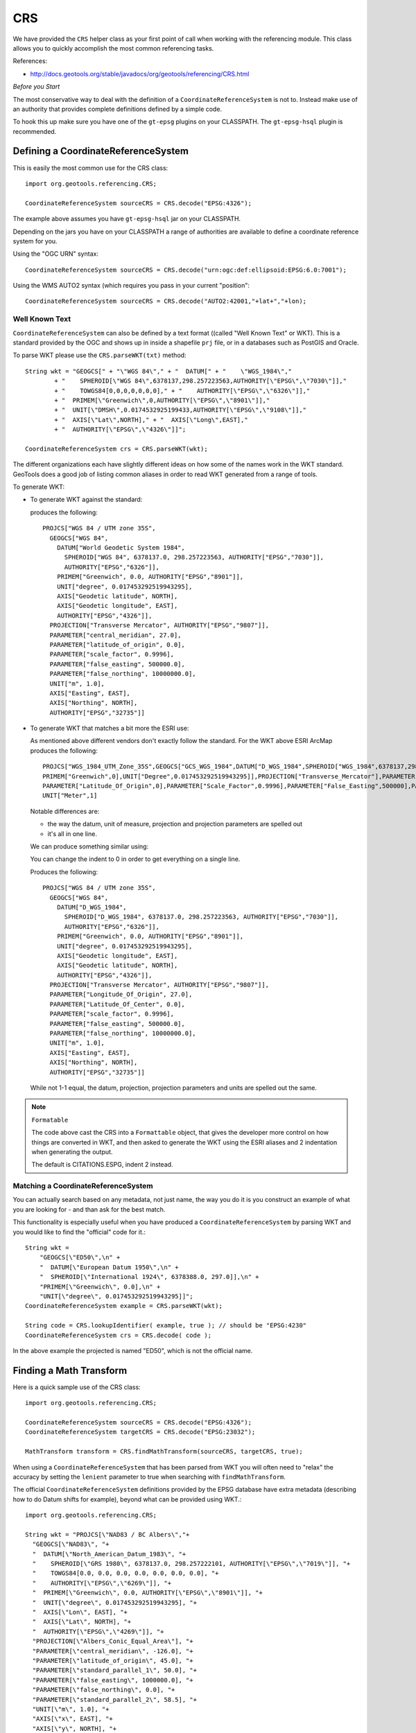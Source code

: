 CRS
---

We have provided the ``CRS`` helper class as your first point of call when working with the referencing module. This class allows you to quickly accomplish the most common referencing tasks.

References:

* http://docs.geotools.org/stable/javadocs/org/geotools/referencing/CRS.html

*Before you Start*

The most conservative way to deal with the definition of a ``CoordinateReferenceSystem`` is not
to. Instead make use of an authority that provides complete definitions defined by a simple code.

To hook this up make sure you have one of the ``gt-epsg`` plugins on your CLASSPATH. The
``gt-epsg-hsql`` plugin is recommended.

Defining a CoordinateReferenceSystem
^^^^^^^^^^^^^^^^^^^^^^^^^^^^^^^^^^^^^

This is easily the most common use for the CRS class::
  
  import org.geotools.referencing.CRS;
  
  CoordinateReferenceSystem sourceCRS = CRS.decode("EPSG:4326");

The example above assumes you have ``gt-epsg-hsql`` jar on your CLASSPATH.

Depending on the jars you have on your CLASSPATH a range of authorities are available to define a
coordinate reference system for you.

Using the "OGC URN" syntax::
  
  CoordinateReferenceSystem sourceCRS = CRS.decode("urn:ogc:def:ellipsoid:EPSG:6.0:7001");

Using the WMS AUTO2 syntax (which requires you pass in your current "position"::
  
  CoordinateReferenceSystem sourceCRS = CRS.decode("AUTO2:42001,"+lat+","+lon);

Well Known Text
'''''''''''''''

``CoordinateReferenceSystem`` can also be defined by a text format ((called "Well Known Text" or WKT). This is a standard provided by the OGC and shows up in inside a shapefile ``prj`` file, or in a databases such as PostGIS and Oracle.

To parse WKT please use the ``CRS.parseWKT(txt)`` method::
  
  String wkt = "GEOGCS[" + "\"WGS 84\"," + "  DATUM[" + "    \"WGS_1984\","
          + "    SPHEROID[\"WGS 84\",6378137,298.257223563,AUTHORITY[\"EPSG\",\"7030\"]],"
          + "    TOWGS84[0,0,0,0,0,0,0]," + "    AUTHORITY[\"EPSG\",\"6326\"]],"
          + "  PRIMEM[\"Greenwich\",0,AUTHORITY[\"EPSG\",\"8901\"]],"
          + "  UNIT[\"DMSH\",0.0174532925199433,AUTHORITY[\"EPSG\",\"9108\"]],"
          + "  AXIS[\"Lat\",NORTH]," + "  AXIS[\"Long\",EAST],"
          + "  AUTHORITY[\"EPSG\",\"4326\"]]";

  CoordinateReferenceSystem crs = CRS.parseWKT(wkt);

The different organizations each have slightly different ideas on how some of the names work in
the WKT standard. GeoTools does a good job of listing common aliases in order to read WKT
generated from a range of tools.

To generate WKT:

* To generate WKT against the standard:
    
  .. literalinclude:: /../src/main/java/org/geotools/referencing/ReferencingExamples.java
     :language: java
     :start-after: // toWKT start
     :end-before: // toWKT end
  
  produces the following::
    
    PROJCS["WGS 84 / UTM zone 35S", 
      GEOGCS["WGS 84", 
        DATUM["World Geodetic System 1984", 
          SPHEROID["WGS 84", 6378137.0, 298.257223563, AUTHORITY["EPSG","7030"]], 
          AUTHORITY["EPSG","6326"]], 
        PRIMEM["Greenwich", 0.0, AUTHORITY["EPSG","8901"]], 
        UNIT["degree", 0.017453292519943295], 
        AXIS["Geodetic latitude", NORTH], 
        AXIS["Geodetic longitude", EAST], 
        AUTHORITY["EPSG","4326"]], 
      PROJECTION["Transverse Mercator", AUTHORITY["EPSG","9807"]], 
      PARAMETER["central_meridian", 27.0], 
      PARAMETER["latitude_of_origin", 0.0], 
      PARAMETER["scale_factor", 0.9996], 
      PARAMETER["false_easting", 500000.0], 
      PARAMETER["false_northing", 10000000.0], 
      UNIT["m", 1.0], 
      AXIS["Easting", EAST], 
      AXIS["Northing", NORTH], 
      AUTHORITY["EPSG","32735"]]

* To generate WKT that matches a bit more the ESRI use:
  
  As mentioned above different vendors don't exactly follow the standard. For the WKT above
  ESRI ArcMap produces the following::
     
     PROJCS["WGS_1984_UTM_Zone_35S",GEOGCS["GCS_WGS_1984",DATUM["D_WGS_1984",SPHEROID["WGS_1984",6378137,298.257223563]],
     PRIMEM["Greenwich",0],UNIT["Degree",0.017453292519943295]],PROJECTION["Transverse_Mercator"],PARAMETER["Central_Meridian",27],
     PARAMETER["Latitude_Of_Origin",0],PARAMETER["Scale_Factor",0.9996],PARAMETER["False_Easting",500000],PARAMETER["False_Northing",10000000],
     UNIT["Meter",1]
  
  Notable differences are:
  
  * the way the datum, unit of measure, projection and projection parameters are spelled out
  * it's all in one line.
  
  We can produce something similar using:
  
  .. literalinclude:: /../src/main/java/org/geotools/referencing/ReferencingExamples.java
     :language: java
     :start-after: // toWKTFormat start
     :end-before: // toWKTFormat end
  
  You can change the indent to 0 in order to get everything on a single line.
  
  Produces the following::
  
    PROJCS["WGS 84 / UTM zone 35S", 
      GEOGCS["WGS 84", 
        DATUM["D_WGS_1984", 
          SPHEROID["D_WGS_1984", 6378137.0, 298.257223563, AUTHORITY["EPSG","7030"]], 
          AUTHORITY["EPSG","6326"]], 
        PRIMEM["Greenwich", 0.0, AUTHORITY["EPSG","8901"]], 
        UNIT["degree", 0.017453292519943295], 
        AXIS["Geodetic longitude", EAST], 
        AXIS["Geodetic latitude", NORTH], 
        AUTHORITY["EPSG","4326"]], 
      PROJECTION["Transverse Mercator", AUTHORITY["EPSG","9807"]], 
      PARAMETER["Longitude_Of_Origin", 27.0], 
      PARAMETER["Latitude_Of_Center", 0.0], 
      PARAMETER["scale_factor", 0.9996], 
      PARAMETER["false_easting", 500000.0], 
      PARAMETER["false_northing", 10000000.0], 
      UNIT["m", 1.0], 
      AXIS["Easting", EAST], 
      AXIS["Northing", NORTH], 
      AUTHORITY["EPSG","32735"]]
  
  While not 1-1 equal, the datum, projection, projection parameters and units are spelled
  out the same.

.. note:: ``Formatable``
  
  The code above cast the CRS into a ``Formattable`` object, that gives the developer more
  control on how things are converted in WKT, and then asked to generate the WKT using the
  ESRI aliases and 2 indentation when generating the output.
  
  The default is CITATIONS.ESPG, indent 2 instead.

Matching a CoordinateReferenceSystem
''''''''''''''''''''''''''''''''''''

You can actually search based on any metadata, not just name, the way you do it is you construct
an example of what you are looking for - and than ask for the best match.

This functionality is especially useful when you have produced a ``CoordinateReferenceSystem`` by
parsing WKT and you would like to find the "official" code for it.::
  
  String wkt =
      "GEOGCS[\"ED50\",\n" +
      "  DATUM[\"European Datum 1950\",\n" +
      "  SPHEROID[\"International 1924\", 6378388.0, 297.0]],\n" +
      "PRIMEM[\"Greenwich\", 0.0],\n" +
      "UNIT[\"degree\", 0.017453292519943295]]";
  CoordinateReferenceSystem example = CRS.parseWKT(wkt);
  
  String code = CRS.lookupIdentifier( example, true ); // should be "EPSG:4230"
  CoordinateReferenceSystem crs = CRS.decode( code );

In the above example the projected is named "ED50", which is not the official name.

Finding a Math Transform
^^^^^^^^^^^^^^^^^^^^^^^^

Here is a quick sample use of the CRS class::
  
  import org.geotools.referencing.CRS;
  
  CoordinateReferenceSystem sourceCRS = CRS.decode("EPSG:4326");
  CoordinateReferenceSystem targetCRS = CRS.decode("EPSG:23032");
  
  MathTransform transform = CRS.findMathTransform(sourceCRS, targetCRS, true);

When using a ``CoordinateReferenceSystem`` that has been parsed from WKT you will
often need to "relax" the accuracy by setting the ``lenient`` parameter to true when searching with ``findMathTransform``.

The official ``CoordinateReferenceSystem`` definitions provided by the EPSG database have extra metadata (describing how to do Datum shifts for example), beyond what can be provided using WKT.::
  
  import org.geotools.referencing.CRS;
  
  String wkt = "PROJCS[\"NAD83 / BC Albers\","+
    "GEOGCS[\"NAD83\", "+
    "  DATUM[\"North_American_Datum_1983\", "+
    "    SPHEROID[\"GRS 1980\", 6378137.0, 298.257222101, AUTHORITY[\"EPSG\",\"7019\"]], "+
    "    TOWGS84[0.0, 0.0, 0.0, 0.0, 0.0, 0.0, 0.0], "+
    "    AUTHORITY[\"EPSG\",\"6269\"]], "+
    "  PRIMEM[\"Greenwich\", 0.0, AUTHORITY[\"EPSG\",\"8901\"]], "+
    "  UNIT[\"degree\", 0.017453292519943295], "+
    "  AXIS[\"Lon\", EAST], "+
    "  AXIS[\"Lat\", NORTH], "+
    "  AUTHORITY[\"EPSG\",\"4269\"]], "+
    "PROJECTION[\"Albers_Conic_Equal_Area\"], "+
    "PARAMETER[\"central_meridian\", -126.0], "+
    "PARAMETER[\"latitude_of_origin\", 45.0], "+
    "PARAMETER[\"standard_parallel_1\", 50.0], "+
    "PARAMETER[\"false_easting\", 1000000.0], "+
    "PARAMETER[\"false_northing\", 0.0], "+
    "PARAMETER[\"standard_parallel_2\", 58.5], "+
    "UNIT[\"m\", 1.0], "+
    "AXIS[\"x\", EAST], "+
    "AXIS[\"y\", NORTH], "+
    "AUTHORITY[\"EPSG\","3005"]]";
  CoordinateReferenceSystem example = CRS.parseWKT(wkt);
  CoordinateReferenceSystem targetCRS = CRS.decode("EPSG:4326");
  
  MathTransform transform = CRS.findMathTransform(sourceCRS, targetCRS, false);

Transforming a Geometry
^^^^^^^^^^^^^^^^^^^^^^^

A ``MathTransform``, as generated above, can be used by bashing away at the interface and feeding
it ``DirectPosition`` objects one at a time.

Or you could break out the JTS utility class where this work has been done for you::
  
  import org.geotools.geometry.jts.JTS;
  import org.geotools.referencing.CRS;
  
  MathTransform transform = CRS.findMathTransform(sourceCRS, targetCRS, false);
  Geometry targetGeometry = JTS.transform( sourceGeometry, transform);

Transforming an ISO Geometry is more straight forward::
  
  CoordinateReferenceSystem targetCRS = CRS.decode("EPSG:23032");
  Geometry target = geometry.transform( targetCRS );

Axis Order
^^^^^^^^^^

One thing that often comes up is the question of axis order.

The EPSG database often defines axis in an order that is inconvenient for display; we have a
method to quickly check what is going on.::
  
  if( CRS.getAxisOrder( coordianteReferenceSystem ) == CRS.AxisOrder.LAT_LON){
     // lat lon 
  }

Not all ``CoordinateReferenceSystems`` match a well defined axis order::
  
  CoordinateReferenceSystem crs = CRS.getHorizontalCRS(DefaultEngineeringCRS.GENERIC_2D));
  if( CRS.getAxisOrder(crs) == AxisOrder.INAPPLICABLE){
   // someone just made this up
  }

CoordinateReferenceSystem
^^^^^^^^^^^^^^^^^^^^^^^^^

The central user facing class for ``gt-referencing`` is ``CoordinateReferenceSystem``.

Constants
'''''''''

Some ``CoordinateReferenceSystem`` instances are used so often it is worth making static final constants
for them. GeoTools has done so in order to cover the most common cases encountered when programming.

Static final constant ``CoordinateReferenceSystem`` in GeoTools:

A coordinate reference system using the WGS84 datum as an approximation of the shape of the earth:

* ``DefaultGeographicCRS.WGS84`` - this is the most commonly used default
* ``DefaultGeographicCRS.WGS84_3D``

A 3D coordinate reference system with the origin at the approximate center of mass of the earth:

* ``DefaultGeocentricCRS.CARTESIAN``
* ``DefaultGeocentricCRS.SPHERICAL``

A contextually local coordinate reference system (for construction projects or moving objects):

* ``DefaultEngineeringCRS.CARTESIAN_2D`` (see the next section for a discussion of this value)
* ``DefaultEngineeringCRS.CARTESIAN_3D``
* ``DefaultEngineeringCRS.GENERIC_2D``
* ``DefaultEngineeringCRS.GENERIC_3D``

A 1D coordinate reference system used for recording heights or depth relative to the ellipsoidal datum:

* ``DefaultVirticalCRS.ELLIPSOIDAL_HEIGHT``

.. note::
   
   For those into the details; these static final constant CoordinateReferenceSystem cite "GeoTools"
   as the authority responsible for the definition. This is in marked contrast with the
   ``CoordinateReferenceSystem`` instances produced by an AuthorityFactory (those instances will
   credit a specific organization like "EPSG").

Examples:

* Here is an example of accessing several of the predefined constants:
  
  .. literalinclude:: /../src/main/java/org/geotools/referencing/ReferencingExamples.java
     :language: java
     :start-after: // premadeObjects start
     :end-before: // premadeObjects end

* You can use the following math transform to convert from the common "long/lat" representation
  to three dimensions::
  
     MathTransform convert = CRS.findMathTransform( DefaultGeographicCRS.WGS84, DefaultGeocentricCRS.CARTESIAN);

GENERIC_2D
''''''''''

One constant deserves special mention as it is used as a "wild card" placeholder for when you
are unsure of your data. The concept of a "Generic 2D" ``CoordinateReferenceSystem`` is formally
intended for working with things like CAD drawings where the results are measured in meters.

When considered in the context of GIS we treat it as a "wild card" allowing you to get a visual
of some sort.

Formally this is expressed by the `DefaultEngineeringCRS.GENERIC_2D javadocs <http://docs.geotools.org/latest/javadocs/org/geotools/referencing/crs/DefaultEngineeringCRS.html#GENERIC_2D>`_ as:
    A two-dimensional wild card coordinate system with x, y axis in metres. At the difference of
    ``CARTESIAN_2D``, this coordinate system is treated specially by the default coordinate operation
    factory with loose transformation rules: if no transformation path were found (for example
    through a derived CRS), then the transformation from this CRS to any CRS with a compatible
    number of dimensions is assumed to be the identity transform. This CRS is useful as a
    kind of wild card when no CRS were explicitly specified.

The concept is available two ways:
  
* ``DefaultEngineeringCRS.GENERIC_2D``
    
  This option lacks an EPSG identifier hindering interoperability with external systems.

* Using the code "EPSG:404000" (a custom code defined by GeoTools)::

    CoordinateReferenceSystem generic = CRS.decode("EPSG:404000");
  
  This value the same as ``DefaultEngineeringCRS.GENERIC_2D`` (with a EPSG identifier and description).
  Since only this descriptive information is different *equals ignores metadata* will return true.
  
  The same value is also provided as a static constant::
     
     CartesianAuthoryFactory.GENERIC_2D
  
  This is the preferred way to represent an unknown ``CoordinateReferenceSystem`` in GeoTools.

Google Maps
'''''''''''

Google maps uses a bit of a shortcut, they make the assumption of a perfect sphere in order to be
just that much faster (after all they want a pretty picture nothing more).

GeoTools contains an implementation of Google Mercator (it was originally done as an experiment
in GeoServer).

Since this code has been donated you integrate your information with projection.

References:

* http://www.iter.dk/post/2008/05/SphericalWeb-Mercator-EPSG-code-3785.aspx
* http://johndeck.blogspot.com/2005/09/overlaying-mercator-projected-wms.html
* http://trac.openlayers.org/wiki/SphericalMercator

Using an EPSG code to look up the ``CoordinateReferenceSystem``::
  
     CoordinateReferenceSystem sphericalMercator = CRS.decode("EPSG:3857");

If you are using an older copy of the EPSG database, the above code may not be supported yet.

Before this code was official there were a couple earlier attempts::
  
  // Google == 9009l3 in leet! (as defined by GeoServer)
  CoordinateReferenceSystem sphericalMercator = CRS.decode("EPSG:900913");
  // Deprecated EPSG code (they messed up something and issued EPSG:3857 as a replacement)
  CoordinateReferenceSystem sphericalMercator = CRS.decode("EPSG:3785");

Other than that you will need to define the projection yourself using WKT; or add it
into your EPSG database.::
  
  ﻿PROJCS["Google Mercator",
    GEOGCS["WGS 84",
      DATUM["World Geodetic System 1984",
        SPHEROID["WGS 84", 6378137.0, 298.257223563, AUTHORITY["EPSG","7030"]],
        AUTHORITY["EPSG","6326"]],
      PRIMEM["Greenwich", 0.0, AUTHORITY["EPSG","8901"]],
      UNIT["degree", 0.017453292519943295],
      AXIS["Geodetic latitude", NORTH],
      AXIS["Geodetic longitude", EAST],
      AUTHORITY["EPSG","4326"]],
    PROJECTION["Mercator_1SP"],
    PARAMETER["semi_minor", 6378137.0],
    PARAMETER["latitude_of_origin", 0.0],
    PARAMETER["central_meridian", 0.0],
    PARAMETER["scale_factor", 1.0],
    PARAMETER["false_easting", 0.0],
    PARAMETER["false_northing", 0.0],
    UNIT["m", 1.0],
    AXIS["Easting", EAST],
    AXIS["Northing", NORTH],
    AUTHORITY["EPSG","900913"]]

